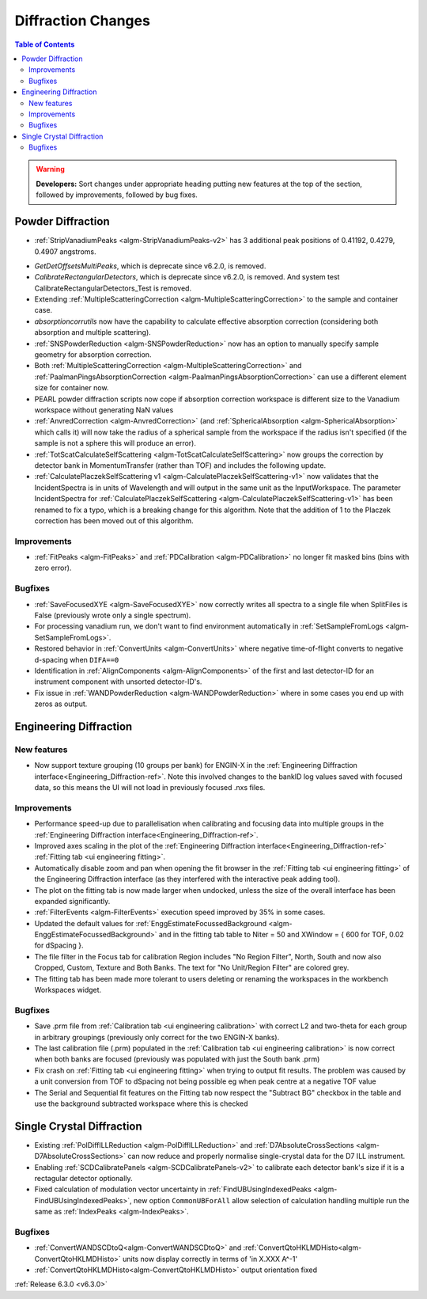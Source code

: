 ===================
Diffraction Changes
===================

.. contents:: Table of Contents
   :local:

.. warning:: **Developers:** Sort changes under appropriate heading
    putting new features at the top of the section, followed by
    improvements, followed by bug fixes.

Powder Diffraction
------------------
* :ref:`StripVanadiumPeaks <algm-StripVanadiumPeaks-v2>` has 3 additional peak positions of 0.41192, 0.4279, 0.4907 angstroms.
- `GetDetOffsetsMultiPeaks`, which is deprecate since v6.2.0, is removed.
- `CalibrateRectangularDetectors`, which is deprecate since v6.2.0, is removed. And system test CalibrateRectangularDetectors_Test is removed.
- Extending :ref:`MultipleScatteringCorrection <algm-MultipleScatteringCorrection>` to the sample and container case.
- `absorptioncorrutils` now have the capability to calculate effective absorption correction (considering both absorption and multiple scattering).
- :ref:`SNSPowderReduction <algm-SNSPowderReduction>` now has an option to manually specify sample geometry for absorption correction.
- Both :ref:`MultipleScatteringCorrection <algm-MultipleScatteringCorrection>` and :ref:`PaalmanPingsAbsorptionCorrection <algm-PaalmanPingsAbsorptionCorrection>` can use a different element size for container now.
- PEARL powder diffraction scripts now cope if absorption correction workspace is different size to the Vanadium workspace without generating NaN values
- :ref:`AnvredCorrection <algm-AnvredCorrection>` (and :ref:`SphericalAbsorption <algm-SphericalAbsorption>` which calls it) will now take the radius of a spherical sample from the workspace if the radius isn't specified (if the sample is not a sphere this will produce an error).
- :ref:`TotScatCalculateSelfScattering <algm-TotScatCalculateSelfScattering>` now groups the correction by detector bank in MomentumTransfer (rather than TOF)
  and includes the following update.
- :ref:`CalculatePlaczekSelfScattering v1 <algm-CalculatePlaczekSelfScattering-v1>` now validates that the IncidentSpectra
  is in units of Wavelength and will output in the same unit as the InputWorkspace. The parameter IncidentSpectra for :ref:`CalculatePlaczekSelfScattering <algm-CalculatePlaczekSelfScattering-v1>` has been
  renamed to fix a typo, which is a breaking change for this algorithm. Note that the addition of 1 to the Placzek correction has been moved out of this algorithm.

Improvements
############
- :ref:`FitPeaks <algm-FitPeaks>` and :ref:`PDCalibration <algm-PDCalibration>` no longer fit masked bins (bins with zero error).

Bugfixes
########
- :ref:`SaveFocusedXYE <algm-SaveFocusedXYE>` now correctly writes all spectra to a single file when SplitFiles is False (previously wrote only a single spectrum).
- For processing vanadium run, we don't want to find environment automatically in :ref:`SetSampleFromLogs <algm-SetSampleFromLogs>`.
- Restored behavior in :ref:`ConvertUnits <algm-ConvertUnits>` where negative time-of-flight converts to negative d-spacing when ``DIFA==0``
- Identification in :ref:`AlignComponents <algm-AlignComponents>` of the first and last detector-ID for an instrument component with unsorted detector-ID's.
- Fix issue in :ref:`WANDPowderReduction <algm-WANDPowderReduction>` where in some cases you end up with zeros as output.

Engineering Diffraction
-----------------------
New features
############
- Now support texture grouping (10 groups per bank) for ENGIN-X in the :ref:`Engineering Diffraction interface<Engineering_Diffraction-ref>`. Note this involved changes to the bankID log values saved with focused data, so this means the UI will not load in previously focused .nxs files.

Improvements
############
- Performance speed-up due to parallelisation when calibrating and focusing data into multiple groups in the :ref:`Engineering Diffraction interface<Engineering_Diffraction-ref>`.
- Improved axes scaling in the plot of the :ref:`Engineering Diffraction interface<Engineering_Diffraction-ref>` :ref:`Fitting tab <ui engineering fitting>`.
- Automatically disable zoom and pan when opening the fit browser in the :ref:`Fitting tab <ui engineering fitting>` of the Engineering Diffraction interface (as they interfered with the interactive peak adding tool).
- The plot on the fitting tab is now made larger when undocked, unless the size of the overall interface has been expanded significantly.
- :ref:`FilterEvents <algm-FilterEvents>` execution speed improved by 35% in some cases.
- Updated the default values for :ref:`EnggEstimateFocussedBackground <algm-EnggEstimateFocussedBackground>` and in the fitting tab table to Niter = 50 and XWindow = { 600 for TOF, 0.02 for dSpacing }.
- The file filter in the Focus tab for calibration Region includes "No Region Filter", North, South and now also Cropped, Custom, Texture and Both Banks. The text for "No Unit/Region Filter" are colored grey.
- The fitting tab has been made more tolerant to users deleting or renaming the workspaces in the workbench Workspaces widget.

Bugfixes
########
- Save .prm file from :ref:`Calibration tab <ui engineering calibration>` with correct L2 and two-theta for each group in arbitrary groupings (previously only correct for the two ENGIN-X banks).
- The last calibration file (.prm) populated in the :ref:`Calibration tab <ui engineering calibration>` is now correct when both banks are focused (previously was populated with just the South bank .prm)
- Fix crash on :ref:`Fitting tab <ui engineering fitting>` when trying to output fit results. The problem was caused by a unit conversion from TOF to dSpacing not being possible eg when peak centre at a negative TOF value
- The Serial and Sequential fit features on the Fitting tab now respect the "Subtract BG" checkbox in the table and use the background subtracted workspace where this is checked

Single Crystal Diffraction
--------------------------
- Existing :ref:`PolDiffILLReduction <algm-PolDiffILLReduction>` and :ref:`D7AbsoluteCrossSections <algm-D7AbsoluteCrossSections>` can now reduce and properly normalise single-crystal data for the D7 ILL instrument.
- Enabling :ref:`SCDCalibratePanels <algm-SCDCalibratePanels-v2>` to calibrate each detector bank's size if it is a rectagular detector optionally.
- Fixed calculation of modulation vector uncertainty in :ref:`FindUBUsingIndexedPeaks <algm-FindUBUsingIndexedPeaks>`, new option ``CommonUBForAll`` allow selection of calculation handling multiple run the same as :ref:`IndexPeaks <algm-IndexPeaks>`.

Bugfixes
########
- :ref:`ConvertWANDSCDtoQ<algm-ConvertWANDSCDtoQ>` and :ref:`ConvertQtoHKLMDHisto<algm-ConvertQtoHKLMDHisto>` units now display correctly in terms of 'in X.XXX A^-1'
- :ref:`ConvertQtoHKLMDHisto<algm-ConvertQtoHKLMDHisto>` output orientation fixed
:ref:`Release 6.3.0 <v6.3.0>`
